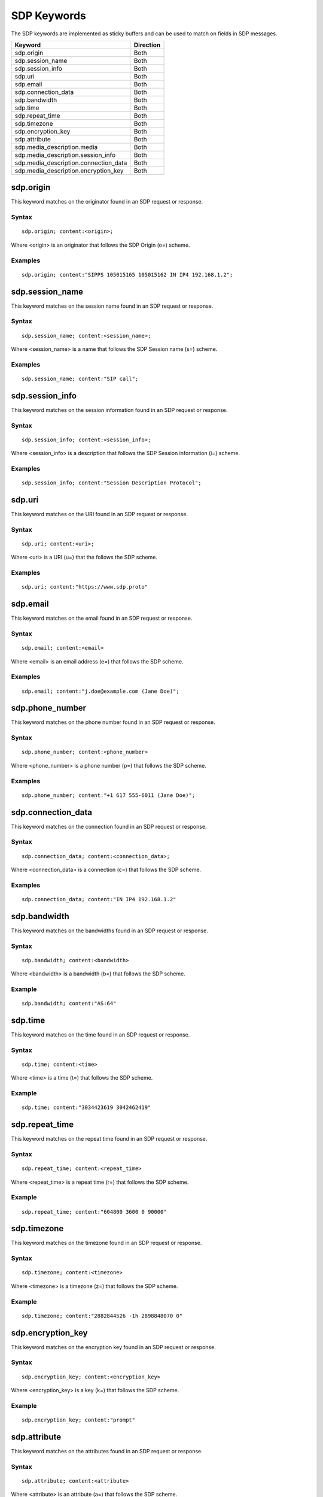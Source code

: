 SDP Keywords
============

The SDP keywords are implemented as sticky buffers and can be used to match on fields in SDP messages.

======================================== ==================
Keyword                                  Direction
======================================== ==================
sdp.origin                               Both
sdp.session_name                         Both
sdp.session_info                         Both
sdp.uri                                  Both
sdp.email                                Both
sdp.connection_data                      Both
sdp.bandwidth                            Both
sdp.time                                 Both
sdp.repeat_time                          Both
sdp.timezone                             Both
sdp.encryption_key                       Both
sdp.attribute                            Both
sdp.media_description.media              Both
sdp.media_description.session_info       Both
sdp.media_description.connection_data    Both
sdp.media_description.encryption_key     Both
======================================== ==================

sdp.origin
----------

This keyword matches on the originator found in an SDP request or response.

Syntax
~~~~~~

::

  sdp.origin; content:<origin>;

Where <origin> is an originator that follows the SDP Origin (o=) scheme.

Examples
~~~~~~~~

::

  sdp.origin; content:"SIPPS 105015165 105015162 IN IP4 192.168.1.2";

sdp.session_name
----------------

This keyword matches on the session name found in an SDP request or response.

Syntax
~~~~~~

::

  sdp.session_name; content:<session_name>;

Where <session_name> is a name that follows the SDP Session name (s=) scheme.

Examples
~~~~~~~~

::

  sdp.session_name; content:"SIP call";

sdp.session_info
----------------

This keyword matches on the session information found in an SDP request or response.

Syntax
~~~~~~

::

  sdp.session_info; content:<session_info>;

Where <session_info> is a description that follows the SDP Session information (i=) scheme.

Examples
~~~~~~~~

::

  sdp.session_info; content:"Session Description Protocol";

sdp.uri
-------

This keyword matches on the URI found in an SDP request or response.

Syntax
~~~~~~

::

  sdp.uri; content:<uri>;

Where <uri> is a URI (u=) that the follows the SDP scheme.

Examples
~~~~~~~~

::

  sdp.uri; content:"https://www.sdp.proto"

sdp.email
---------

This keyword matches on the email found in an SDP request or response.

Syntax
~~~~~~

::

  sdp.email; content:<email>

Where <email> is an email address (e=) that follows the SDP scheme.

Examples
~~~~~~~~

::

  sdp.email; content:"j.doe@example.com (Jane Doe)";

sdp.phone_number
----------------

This keyword matches on the phone number found in an SDP request or response.

Syntax
~~~~~~

::

  sdp.phone_number; content:<phone_number>

Where <phone_number> is a phone number (p=) that follows the SDP scheme.

Examples
~~~~~~~~

::

  sdp.phone_number; content:"+1 617 555-6011 (Jane Doe)";

sdp.connection_data
-------------------

This keyword matches on the connection found in an SDP request or response.

Syntax
~~~~~~

::

  sdp.connection_data; content:<connection_data>;

Where <connection_data> is a connection (c=) that follows the SDP scheme.

Examples
~~~~~~~~

::

  sdp.connection_data; content:"IN IP4 192.168.1.2"

sdp.bandwidth
-------------

This keyword matches on the bandwidths found in an SDP request or response. 

Syntax
~~~~~~

::

  sdp.bandwidth; content:<bandwidth>

Where <bandwidth> is a bandwidth (b=) that follows the SDP scheme.

Example
~~~~~~~

::

  sdp.bandwidth; content:"AS:64"

sdp.time
--------

This keyword matches on the time found in an SDP request or response. 

Syntax
~~~~~~

::

  sdp.time; content:<time>

Where <time> is a time (t=) that follows the SDP scheme.

Example
~~~~~~~

::

  sdp.time; content:"3034423619 3042462419"

sdp.repeat_time
---------------

This keyword matches on the repeat time found in an SDP request or response.

Syntax
~~~~~~

::

  sdp.repeat_time; content:<repeat_time>

Where <repeat_time> is a repeat time (r=) that follows the SDP scheme.

Example
~~~~~~~

::

  sdp.repeat_time; content:"604800 3600 0 90000"

sdp.timezone
------------

This keyword matches on the timezone found in an SDP request or response.

Syntax
~~~~~~

::

  sdp.timezone; content:<timezone>

Where <timezone> is a timezone (z=) that follows the SDP scheme.

Example
~~~~~~~

::

  sdp.timezone; content:"2882844526 -1h 2898848070 0"

sdp.encryption_key
------------------

This keyword matches on the encryption key found in an SDP request or response.

Syntax
~~~~~~

::

  sdp.encryption_key; content:<encryption_key>

Where <encryption_key> is a key (k=) that follows the SDP scheme.

Example
~~~~~~~

::

  sdp.encryption_key; content:"prompt"

sdp.attribute
----------------

This keyword matches on the attributes found in an SDP request or response.

Syntax
~~~~~~

::

  sdp.attribute; content:<attribute>

Where <attribute> is an attribute (a=) that follows the SDP scheme.

Example
~~~~~~~

::

  sdp.attribute; content:"sendrecv"

sdp.media_description.media
---------------------------

This keyword matches on the Media subfield of a Media description field found in an SDP request or response.

Syntax
~~~~~~

::

  sdp.media_description.media; content:<media>

Where <media> is a media (m=) that follows the SDP scheme.

Example
~~~~~~~

::

  sdp.media_description.media; content:"audio 30000 RTP/AVP 0 8 97 2 3"

sdp.media_description.session_info
----------------------------------

This keyword matches on the Session information subfield of a Media description field found in an SDP request or response.

Syntax
~~~~~~

::

  sdp.media_description.session_info; content:<session_info>

Where <session_info> is a description (i=) that follows the SDP scheme.

Example
~~~~~~~

::

  sdp.media_description.session_info; content:"Session Description Protocol"

sdp.media_description.connection_data
-------------------------------------

This keyword matches on the Connection data subfield of a Media description field found in an SDP request or response.

Syntax
~~~~~~

::

  sdp.media_description.connection_data; content:<connection_data>

Where <connection_data> is a connection (c=) that follows the SDP scheme.

Example
~~~~~~~

::

  sdp.media_description.connection_data; content:"IN IP4 192.168.1.2"

sdp.media_description.encryption_key
------------------------------------

This keyword matches on the Encryption key subfield of a Media description field found in an SDP request or response.

Syntax
~~~~~~

::

  sdp.media_description.encryption_key; content:<encryption_key>

Where <encryption_key> is a key (k=) that follows the SDP scheme.

Example
~~~~~~~

::

  sdp.media_description.encryption_key; content:"prompt"
